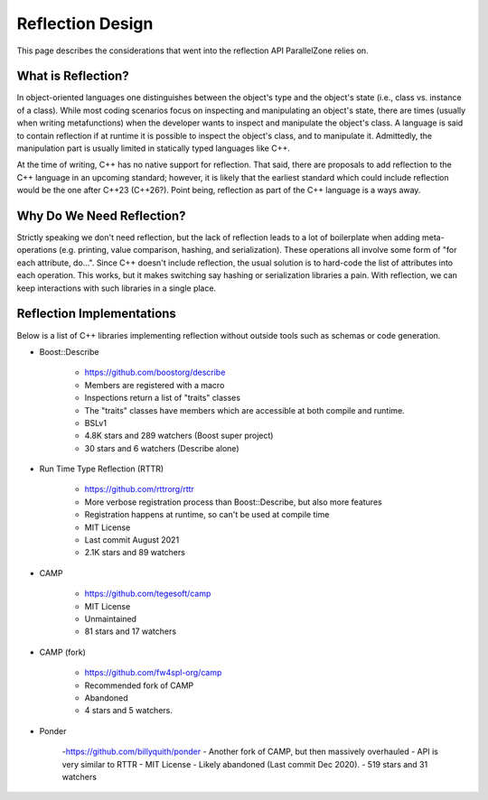 .. _reflection_design:

#################
Reflection Design
#################

This page describes the considerations that went into the reflection API
ParallelZone relies on.

*******************
What is Reflection?
*******************

In object-oriented languages one distinguishes between the object's type and the
object's state (i.e., class vs. instance of a class). While most coding
scenarios focus on inspecting and manipulating an object's state, there are
times (usually when writing metafunctions) when the developer wants to inspect
and manipulate the object's class. A language is said to contain reflection if
at runtime it is possible to inspect the object's class, and to manipulate it.
Admittedly, the manipulation part is usually limited in statically typed
languages like C++.

At the time of writing, C++ has no native support for reflection. That said,
there are proposals to add reflection to the C++ language in an upcoming
standard; however, it is likely that the earliest standard which could include
reflection would be the one after C++23 (C++26?). Point being, reflection as
part of the C++ language is a ways away.

**************************
Why Do We Need Reflection?
**************************

Strictly speaking we don't need reflection, but the lack of reflection leads to
a lot of boilerplate when adding meta-operations (e.g. printing, value
comparison, hashing, and serialization). These operations all involve some form
of "for each attribute, do...".  Since C++ doesn't include reflection, the usual
solution is to hard-code the list of attributes into each operation. This works,
but it makes switching say hashing or serialization libraries a pain.
With reflection, we can keep interactions with such libraries in a single place.

**************************
Reflection Implementations
**************************

Below is a list of C++ libraries implementing reflection without outside tools
such as schemas or code generation.

- Boost::Describe

   - https://github.com/boostorg/describe
   - Members are registered with a macro
   - Inspections return a list of "traits" classes
   - The "traits" classes have members which are accessible at both compile and
     runtime.
   - BSLv1
   - 4.8K stars and 289 watchers (Boost super project)
   - 30 stars and 6 watchers (Describe alone)

- Run Time Type Reflection (RTTR)

   - https://github.com/rttrorg/rttr
   - More verbose registration process than Boost::Describe, but also more
     features
   - Registration happens at runtime, so can't be used at compile time
   - MIT License
   - Last commit August 2021
   - 2.1K stars and 89 watchers

- CAMP

   - https://github.com/tegesoft/camp
   - MIT License
   - Unmaintained
   - 81 stars and 17 watchers

- CAMP (fork)

   - https://github.com/fw4spl-org/camp
   - Recommended fork of CAMP
   - Abandoned
   - 4 stars and 5 watchers.

- Ponder

   -https://github.com/billyquith/ponder
   - Another fork of CAMP, but then massively overhauled
   - API is very similar to RTTR
   - MIT License
   - Likely abandoned (Last commit Dec 2020).
   - 519 stars and 31 watchers
